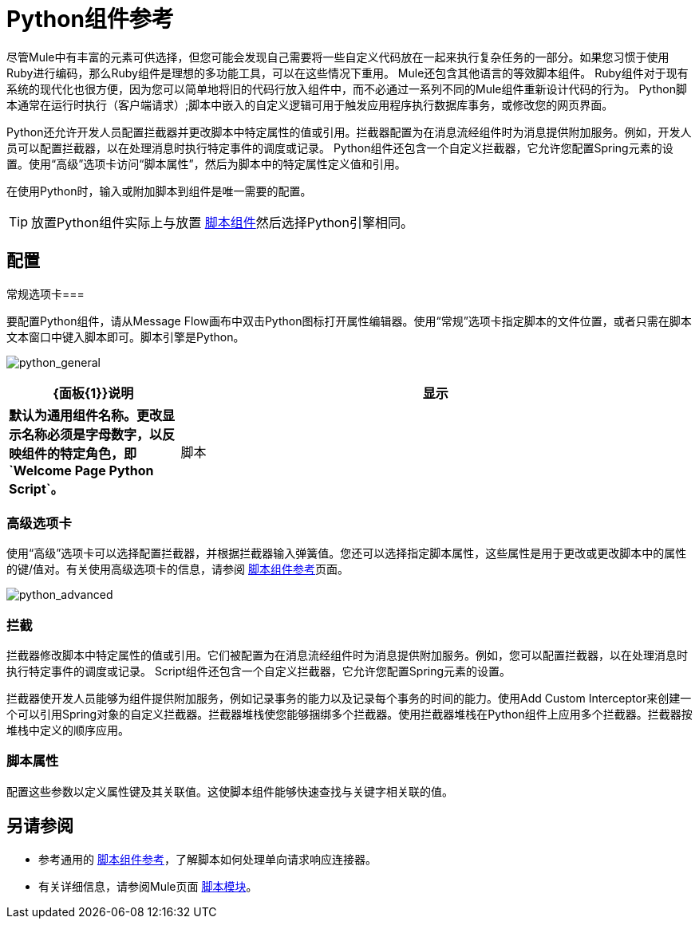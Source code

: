 =  Python组件参考

尽管Mule中有丰富的元素可供选择，但您可能会发现自己需要将一些自定义代码放在一起来执行复杂任务的一部分。如果您习惯于使用Ruby进行编码，那么Ruby组件是理想的多功能工具，可以在这些情况下重用。 Mule还包含其他语言的等效脚本组件。 Ruby组件对于现有系统的现代化也很方便，因为您可以简单地将旧的代码行放入组件中，而不必通过一系列不同的Mule组件重新设计代码的行为。 Python脚本通常在运行时执行（客户端请求）;脚本中嵌入的自定义逻辑可用于触发应用程序执行数据库事务，或修改您的网页界面。

Python还允许开发人员配置拦截器并更改脚本中特定属性的值或引用。拦截器配置为在消息流经组件时为消息提供附加服务。例如，开发人员可以配置拦截器，以在处理消息时执行特定事件的调度或记录。 Python组件还包含一个自定义拦截器，它允许您配置Spring元素的设置。使用“高级”选项卡访问“脚本属性”，然后为脚本中的特定属性定义值和引用。

在使用Python时，输入或附加脚本到组件是唯一需要的配置。

[TIP]
放置Python组件实际上与放置 link:/mule-user-guide/v/3.5/script-component-reference[脚本组件]然后选择Python引擎相同。

== 配置

常规选项卡=== 

要配置Python组件，请从Message Flow画布中双击Python图标打开属性编辑器。使用“常规”选项卡指定脚本的文件位置，或者只需在脚本文本窗口中键入脚本即可。脚本引擎是Python。

image:python_general.png[python_general]

[%header,cols="25s,75a"]
|===
| {面板{1}}说明
|显示 |默认为通用组件名称。更改显示名称必须是字母数字，以反映组件的特定角色，即`Welcome Page Python Script`。
|脚本 |脚本文本：键入组件直接载入此空间的脚本。 +
脚本文件：输入要由组件加载的脚本的位置。该文件可以驻留在类路径或本地文件系统中。 +
Bean参考：让您添加一个Java bean，它将多个对象封装到一个bean中。然后，脚本组件可以在适用时存储和重新使用该Bean。
|===

=== 高级选项卡

使用“高级”选项卡可以选择配置拦截器，并根据拦截器输入弹簧值。您还可以选择指定脚本属性，这些属性是用于更改或更改脚本中的属性的键/值对。有关使用高级选项卡的信息，请参阅 link:/mule-user-guide/v/3.5/script-component-reference[脚本组件参考]页面。

image:python_advanced.png[python_advanced]

=== 拦截

拦截器修改脚本中特定属性的值或引用。它们被配置为在消息流经组件时为消息提供附加服务。例如，您可以配置拦截器，以在处理消息时执行特定事件的调度或记录。 Script组件还包含一个自定义拦截器，它允许您配置Spring元素的设置。

拦截器使开发人员能够为组件提供附加服务，例如记录事务的能力以及记录每个事务的时间的能力。使用Add Custom Interceptor来创建一个可以引用Spring对象的自定义拦截器。拦截器堆栈使您能够捆绑多个拦截器。使用拦截器堆栈在Python组件上应用多个拦截器。拦截器按堆栈中定义的顺序应用。

=== 脚本属性

配置这些参数以定义属性键及其关联值。这使脚本组件能够快速查找与关键字相关联的值。

== 另请参阅

* 参考通用的 link:/mule-user-guide/v/3.5/script-component-reference[脚本组件参考]，了解脚本如何处理单向请求响应连接器。
* 有关详细信息，请参阅Mule页面 link:/mule-user-guide/v/3.5/scripting-module-reference[脚本模块]。
